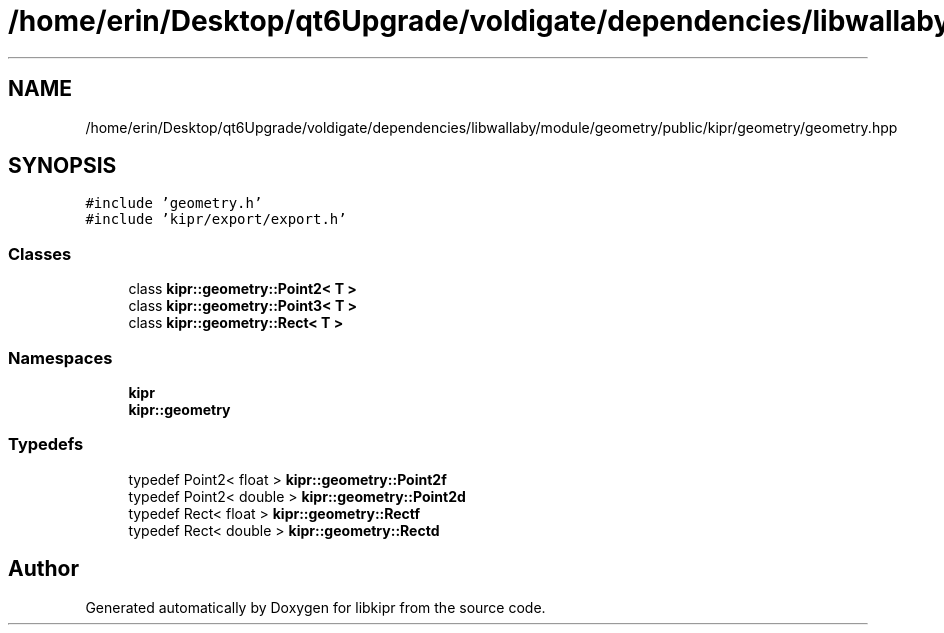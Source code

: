 .TH "/home/erin/Desktop/qt6Upgrade/voldigate/dependencies/libwallaby/module/geometry/public/kipr/geometry/geometry.hpp" 3 "Wed Sep 4 2024" "Version 1.0.0" "libkipr" \" -*- nroff -*-
.ad l
.nh
.SH NAME
/home/erin/Desktop/qt6Upgrade/voldigate/dependencies/libwallaby/module/geometry/public/kipr/geometry/geometry.hpp
.SH SYNOPSIS
.br
.PP
\fC#include 'geometry\&.h'\fP
.br
\fC#include 'kipr/export/export\&.h'\fP
.br

.SS "Classes"

.in +1c
.ti -1c
.RI "class \fBkipr::geometry::Point2< T >\fP"
.br
.ti -1c
.RI "class \fBkipr::geometry::Point3< T >\fP"
.br
.ti -1c
.RI "class \fBkipr::geometry::Rect< T >\fP"
.br
.in -1c
.SS "Namespaces"

.in +1c
.ti -1c
.RI " \fBkipr\fP"
.br
.ti -1c
.RI " \fBkipr::geometry\fP"
.br
.in -1c
.SS "Typedefs"

.in +1c
.ti -1c
.RI "typedef Point2< float > \fBkipr::geometry::Point2f\fP"
.br
.ti -1c
.RI "typedef Point2< double > \fBkipr::geometry::Point2d\fP"
.br
.ti -1c
.RI "typedef Rect< float > \fBkipr::geometry::Rectf\fP"
.br
.ti -1c
.RI "typedef Rect< double > \fBkipr::geometry::Rectd\fP"
.br
.in -1c
.SH "Author"
.PP 
Generated automatically by Doxygen for libkipr from the source code\&.
